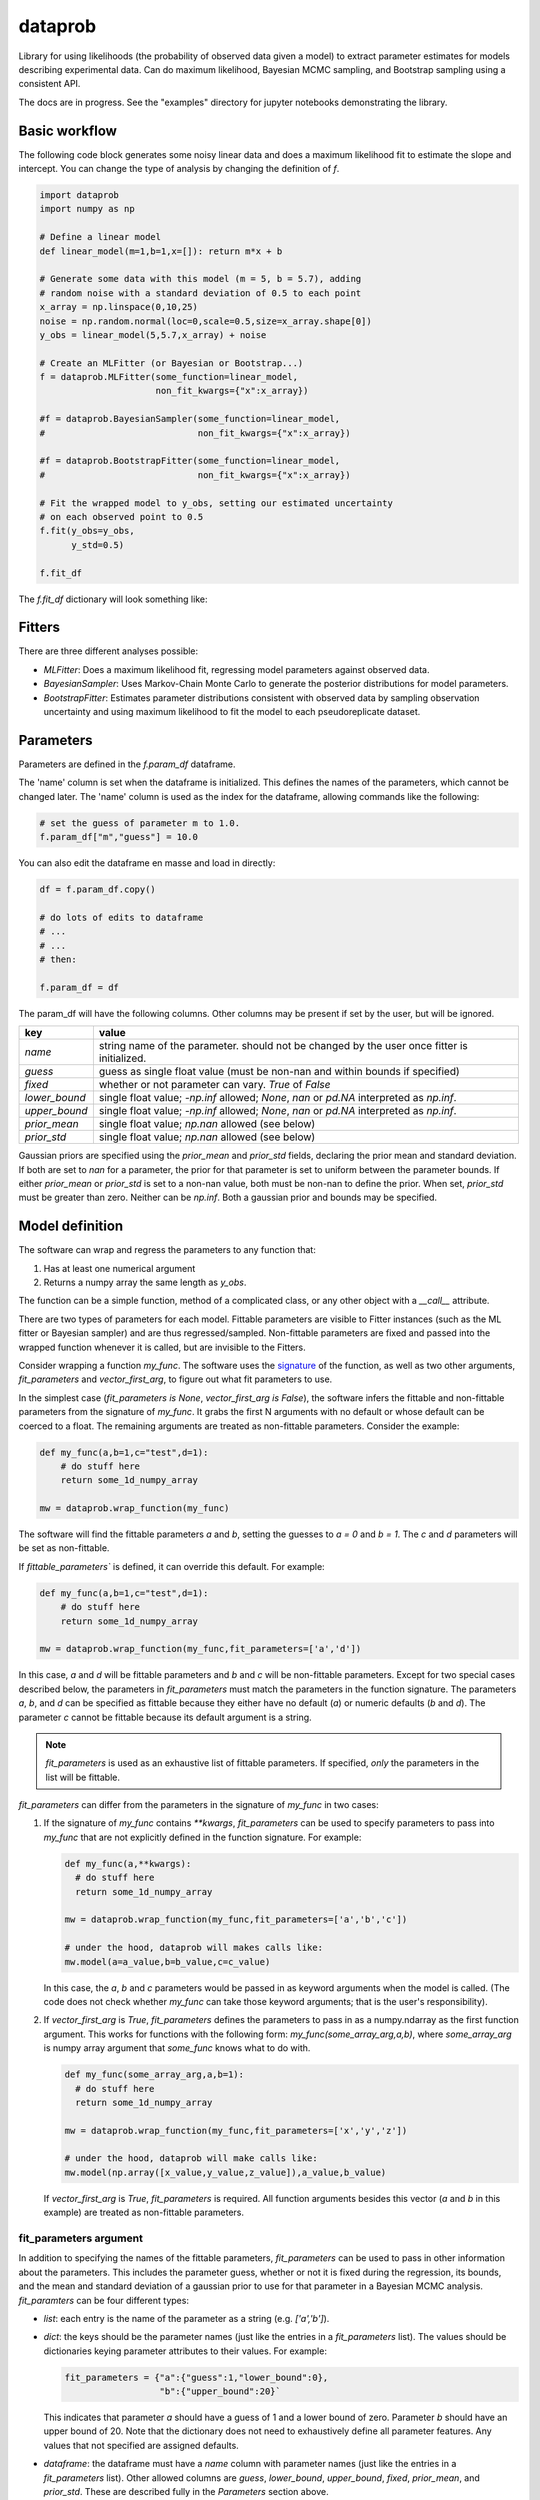 ========
dataprob
========

.. image:: docs/badges/coverage-badge.svg

Library for using likelihoods (the probability of observed data given a model)
to extract parameter estimates for models describing experimental data. Can do
maximum likelihood, Bayesian MCMC sampling, and Bootstrap sampling using a
consistent API.  

The docs are in progress. See the "examples" directory for jupyter notebooks 
demonstrating the library. 

Basic workflow
==============

The following code block generates some noisy linear data and does a maximum
likelihood fit to estimate the slope and intercept. You can change the type of
analysis by changing the definition of `f`.

.. code-block:: python
    
    import dataprob
    import numpy as np

    # Define a linear model
    def linear_model(m=1,b=1,x=[]): return m*x + b

    # Generate some data with this model (m = 5, b = 5.7), adding
    # random noise with a standard deviation of 0.5 to each point
    x_array = np.linspace(0,10,25)
    noise = np.random.normal(loc=0,scale=0.5,size=x_array.shape[0])
    y_obs = linear_model(5,5.7,x_array) + noise

    # Create an MLFitter (or Bayesian or Bootstrap...)
    f = dataprob.MLFitter(some_function=linear_model,
                          non_fit_kwargs={"x":x_array})
    
    #f = dataprob.BayesianSampler(some_function=linear_model,
    #                             non_fit_kwargs={"x":x_array})
    
    #f = dataprob.BootstrapFitter(some_function=linear_model,
    #                             non_fit_kwargs={"x":x_array})

    # Fit the wrapped model to y_obs, setting our estimated uncertainty
    # on each observed point to 0.5
    f.fit(y_obs=y_obs,
          y_std=0.5)

    f.fit_df

The `f.fit_df` dictionary will look something like:

+-------+------+----------+-------+--------+---------+-------+---------+-------------+-------------+------------+-----------+
| index | name | estimate | std   | low_95 | high_95 | guess | fixed   | lower_bound | upper_bound | prior_mean | prior_std |
+=======+======+==========+=======+========+=========+=======+=========+=============+=============+============+===========+
| `m`   | `m`  | 5.009    |	0.045 | 4.817  | 5.202   | 1.0   | `False` | `-inf`      | `inf`       | `NaN`      | `NaN`     |  
+-------+------+----------+-------+--------+---------+-------+---------+-------------+-------------+------------+-----------+
| `b`   | `b`  | 5.644    |	0.274 |	4.465  | 6.822   | 1.0   | `False` | `-inf`      | `inf`       | `NaN`      | `NaN`     |
+-------+------+----------+-------+--------+---------+-------+---------+-------------+-------------+------------+-----------+


Fitters
=======

There are three different analyses possible:

+ *MLFitter*: Does a maximum likelihood fit, regressing model parameters against
  observed data. 
+ *BayesianSampler*: Uses Markov-Chain Monte Carlo to generate the posterior
  distributions for model parameters. 
+ *BootstrapFitter*: Estimates parameter distributions consistent with 
  observed data by sampling observation uncertainty and using maximum likelihood
  to fit the model to each pseudoreplicate dataset. 

Parameters
==========

Parameters are defined in the `f.param_df` dataframe. 

The 'name' column is set when the dataframe is initialized. This defines
the names of the parameters, which cannot be changed later. The 'name'
column is used as the index for the dataframe, allowing commands like the 
following:

.. code-block:: python

    # set the guess of parameter m to 1.0.
    f.param_df["m","guess"] = 10.0

You can also edit the dataframe en masse and load in directly:

.. code-block:: python

    df = f.param_df.copy()

    # do lots of edits to dataframe
    # ... 
    # ...
    # then:

    f.param_df = df

The param_df will have the following columns. Other columns may be present if
set by the user, but will be ignored. 

+---------------+-----------------------------------------------------+
| key           | value                                               |
+===============+=====================================================+
| `name`        | string name of the parameter. should not be changed |
|               | by the user once fitter is initialized.             |
+---------------+-----------------------------------------------------+
| `guess`       | guess as single float value (must be non-nan and    |
|               | within bounds if specified)                         |
+---------------+-----------------------------------------------------+
| `fixed`       | whether or not parameter can vary. `True` of `False`|
+---------------+-----------------------------------------------------+
| `lower_bound` | single float value; `-np.inf` allowed; `None`, `nan`|
|               | or `pd.NA` interpreted as `np.inf`.                 |
+---------------+-----------------------------------------------------+
| `upper_bound` | single float value; `-np.inf` allowed; `None`, `nan`|
|               | or `pd.NA` interpreted as `np.inf`.                 |
+---------------+-----------------------------------------------------+
| `prior_mean`  | single float value; `np.nan` allowed (see below)    |
+---------------+-----------------------------------------------------+
| `prior_std`   | single float value; `np.nan` allowed (see below)    |
+---------------+-----------------------------------------------------+

Gaussian priors are specified using the `prior_mean` and `prior_std` fields, 
declaring the prior mean and standard deviation. If both are set to `nan` for a
parameter, the prior for that parameter is set to uniform between the parameter
bounds. If either `prior_mean` or `prior_std` is set to a non-nan value, both
must be non-nan to define the prior. When set, `prior_std` must be greater than
zero. Neither can be `np.inf`. Both a gaussian prior and bounds may be
specified. 

Model definition
================

The software can wrap and regress the parameters to any function that: 

1. Has at least one numerical argument

2. Returns a numpy array the same length as `y_obs`. 

The function can be a simple function, method of a complicated class, or any
other object with a `__call__` attribute.

There are two types of parameters for each model. Fittable parameters are
visible to Fitter instances (such as the ML fitter or Bayesian sampler) and
are thus regressed/sampled. Non-fittable parameters are fixed and passed
into the wrapped function whenever it is called, but are invisible to the
Fitters. 

Consider wrapping a function `my_func`. The software uses the 
`signature <https://docs.python.org/3/library/inspect.html#inspect.Signature>`_ 
of the function, as well as two other arguments, `fit_parameters` and
`vector_first_arg`, to figure out what fit parameters to use. 

In the simplest case (`fit_parameters is None`, `vector_first_arg is False`),
the software infers the fittable and non-fittable parameters from the
signature of `my_func`. It grabs the first N arguments with no
default or whose default can be coerced to a float. The remaining arguments
are treated as non-fittable parameters. Consider the example:

.. code-block:: python

    def my_func(a,b=1,c="test",d=1): 
        # do stuff here
        return some_1d_numpy_array

    mw = dataprob.wrap_function(my_func)

The software will find the fittable parameters `a` and `b`, setting the
guesses to `a = 0` and `b = 1`. The `c` and `d` parameters will be set as
non-fittable.  

If `fittable_parameters`` is defined, it can override this default. For 
example:

.. code-block:: python

    def my_func(a,b=1,c="test",d=1): 
        # do stuff here
        return some_1d_numpy_array

    mw = dataprob.wrap_function(my_func,fit_parameters=['a','d'])
    
In this case, `a` and `d` will be fittable parameters and `b` and `c` will
be non-fittable parameters. Except for two special cases described below, the
parameters in `fit_parameters` must match the parameters in the function
signature. The parameters `a`, `b`, and `d` can be specified as fittable 
because they either have no default (`a`) or numeric defaults (`b` and `d`). 
The parameter `c` cannot be fittable because its default argument is a string. 

.. note::

  `fit_parameters` is used as an exhaustive list of fittable parameters. If
  specified, *only* the parameters in the list will be fittable.

`fit_parameters` can differ from the parameters in the signature of `my_func` in
two cases: 

1.  If the signature of `my_func` contains `**kwargs`, `fit_parameters`
    can be used to specify parameters to pass into `my_func` that are
    not explicitly defined in the function signature. For example:

    .. code-block:: python

        def my_func(a,**kwargs): 
          # do stuff here
          return some_1d_numpy_array

        mw = dataprob.wrap_function(my_func,fit_parameters=['a','b','c'])
        
        # under the hood, dataprob will makes calls like:
        mw.model(a=a_value,b=b_value,c=c_value)

    In this case, the `a`, `b` and `c` parameters would be passed in as
    keyword arguments when the model is called. (The code does not check whether
    `my_func` can take those keyword arguments; that is the user's
    responsibility). 

2.  If `vector_first_arg` is `True`, `fit_parameters` defines the parameters
    to pass in as a numpy.ndarray as the first function argument. This works
    for functions with the following form: `my_func(some_array_arg,a,b)`, 
    where `some_array_arg` is numpy array argument that `some_func` knows what
    to do with. 

    .. code-block:: python

        def my_func(some_array_arg,a,b=1):
          # do stuff here
          return some_1d_numpy_array
        
        mw = dataprob.wrap_function(my_func,fit_parameters=['x','y','z'])
        
        # under the hood, dataprob will make calls like:
        mw.model(np.array([x_value,y_value,z_value]),a_value,b_value)
    
    If `vector_first_arg` is `True`, `fit_parameters` is required. All 
    function arguments besides this vector (`a` and `b` in this example) are
    treated as non-fittable parameters. 

fit_parameters argument
-----------------------

In addition to specifying the names of the fittable parameters, `fit_parameters`
can be used to pass in other information about the parameters. This includes the
parameter guess, whether or not it is fixed during the regression, its bounds,
and the mean and standard deviation of a gaussian prior to use for that 
parameter in a Bayesian MCMC analysis. `fit_paramters` can be four different
types:

+ `list`: each entry is the name of the parameter as a string (e.g. `['a','b']`).

+ `dict`: the keys should be the parameter names (just like the entries in a
  `fit_parameters` list). The values should be dictionaries keying parameter
  attributes to their values. For example:

  .. code-block:: python

      fit_parameters = {"a":{"guess":1,"lower_bound":0},
                        "b":{"upper_bound":20}`

  This indicates that parameter `a` should have a guess of 1 and a lower bound
  of zero. Parameter `b` should have an upper bound of 20. Note that the 
  dictionary does not need to exhaustively define all parameter features. Any
  values that not specified are assigned defaults. 

+ `dataframe`: the dataframe must have a `name` column with parameter names 
  (just like the entries in a `fit_parameters` list). Other allowed columns are
  `guess`, `lower_bound`, `upper_bound`, `fixed`, `prior_mean`, and `prior_std`. 
  These are described fully in the *Parameters* section above. 
    
+ `string`: the software will treat this as a filename and will attempt to load
  it in as a dataframe (`xlsx`, `csv`, and `tsv` are recognized.)
    
Samples
=======

